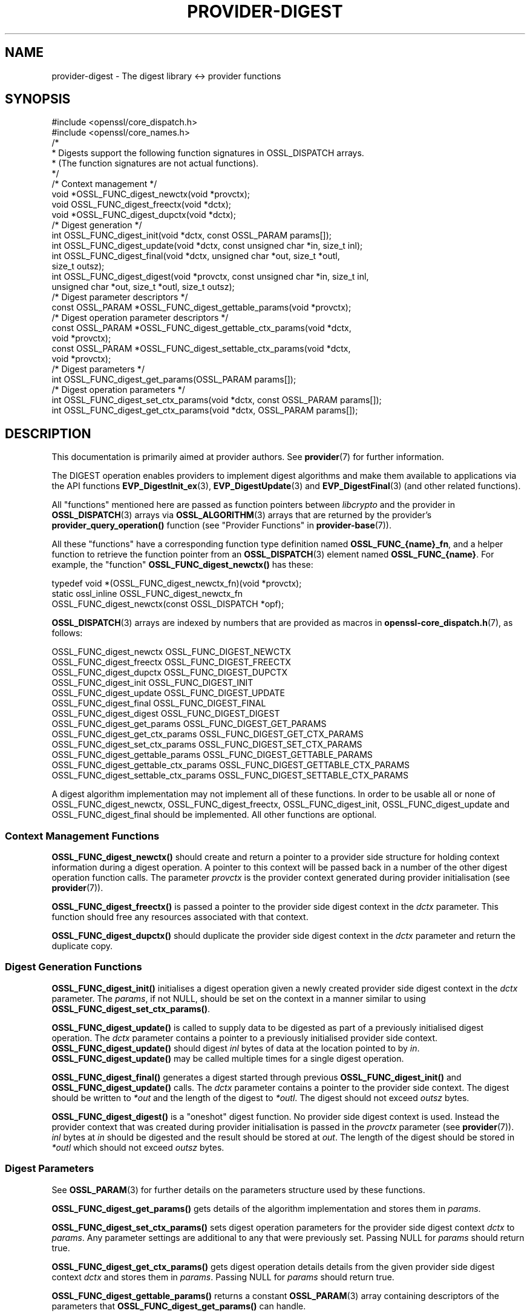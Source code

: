 .\" -*- mode: troff; coding: utf-8 -*-
.\" Automatically generated by Pod::Man 5.0102 (Pod::Simple 3.45)
.\"
.\" Standard preamble:
.\" ========================================================================
.de Sp \" Vertical space (when we can't use .PP)
.if t .sp .5v
.if n .sp
..
.de Vb \" Begin verbatim text
.ft CW
.nf
.ne \\$1
..
.de Ve \" End verbatim text
.ft R
.fi
..
.\" \*(C` and \*(C' are quotes in nroff, nothing in troff, for use with C<>.
.ie n \{\
.    ds C` ""
.    ds C' ""
'br\}
.el\{\
.    ds C`
.    ds C'
'br\}
.\"
.\" Escape single quotes in literal strings from groff's Unicode transform.
.ie \n(.g .ds Aq \(aq
.el       .ds Aq '
.\"
.\" If the F register is >0, we'll generate index entries on stderr for
.\" titles (.TH), headers (.SH), subsections (.SS), items (.Ip), and index
.\" entries marked with X<> in POD.  Of course, you'll have to process the
.\" output yourself in some meaningful fashion.
.\"
.\" Avoid warning from groff about undefined register 'F'.
.de IX
..
.nr rF 0
.if \n(.g .if rF .nr rF 1
.if (\n(rF:(\n(.g==0)) \{\
.    if \nF \{\
.        de IX
.        tm Index:\\$1\t\\n%\t"\\$2"
..
.        if !\nF==2 \{\
.            nr % 0
.            nr F 2
.        \}
.    \}
.\}
.rr rF
.\" ========================================================================
.\"
.IX Title "PROVIDER-DIGEST 7ossl"
.TH PROVIDER-DIGEST 7ossl 2025-02-10 3.4.1 OpenSSL
.\" For nroff, turn off justification.  Always turn off hyphenation; it makes
.\" way too many mistakes in technical documents.
.if n .ad l
.nh
.SH NAME
provider\-digest \- The digest library <\-> provider functions
.SH SYNOPSIS
.IX Header "SYNOPSIS"
.Vb 2
\& #include <openssl/core_dispatch.h>
\& #include <openssl/core_names.h>
\&
\& /*
\&  * Digests support the following function signatures in OSSL_DISPATCH arrays.
\&  * (The function signatures are not actual functions).
\&  */
\&
\& /* Context management */
\& void *OSSL_FUNC_digest_newctx(void *provctx);
\& void OSSL_FUNC_digest_freectx(void *dctx);
\& void *OSSL_FUNC_digest_dupctx(void *dctx);
\&
\& /* Digest generation */
\& int OSSL_FUNC_digest_init(void *dctx, const OSSL_PARAM params[]);
\& int OSSL_FUNC_digest_update(void *dctx, const unsigned char *in, size_t inl);
\& int OSSL_FUNC_digest_final(void *dctx, unsigned char *out, size_t *outl,
\&                            size_t outsz);
\& int OSSL_FUNC_digest_digest(void *provctx, const unsigned char *in, size_t inl,
\&                             unsigned char *out, size_t *outl, size_t outsz);
\&
\& /* Digest parameter descriptors */
\& const OSSL_PARAM *OSSL_FUNC_digest_gettable_params(void *provctx);
\&
\& /* Digest operation parameter descriptors */
\& const OSSL_PARAM *OSSL_FUNC_digest_gettable_ctx_params(void *dctx,
\&                                                        void *provctx);
\& const OSSL_PARAM *OSSL_FUNC_digest_settable_ctx_params(void *dctx,
\&                                                        void *provctx);
\&
\& /* Digest parameters */
\& int OSSL_FUNC_digest_get_params(OSSL_PARAM params[]);
\&
\& /* Digest operation parameters */
\& int OSSL_FUNC_digest_set_ctx_params(void *dctx, const OSSL_PARAM params[]);
\& int OSSL_FUNC_digest_get_ctx_params(void *dctx, OSSL_PARAM params[]);
.Ve
.SH DESCRIPTION
.IX Header "DESCRIPTION"
This documentation is primarily aimed at provider authors. See \fBprovider\fR\|(7)
for further information.
.PP
The DIGEST operation enables providers to implement digest algorithms and make
them available to applications via the API functions \fBEVP_DigestInit_ex\fR\|(3),
\&\fBEVP_DigestUpdate\fR\|(3) and \fBEVP_DigestFinal\fR\|(3) (and other related functions).
.PP
All "functions" mentioned here are passed as function pointers between
\&\fIlibcrypto\fR and the provider in \fBOSSL_DISPATCH\fR\|(3) arrays via
\&\fBOSSL_ALGORITHM\fR\|(3) arrays that are returned by the provider's
\&\fBprovider_query_operation()\fR function
(see "Provider Functions" in \fBprovider\-base\fR\|(7)).
.PP
All these "functions" have a corresponding function type definition
named \fBOSSL_FUNC_{name}_fn\fR, and a helper function to retrieve the
function pointer from an \fBOSSL_DISPATCH\fR\|(3) element named
\&\fBOSSL_FUNC_{name}\fR.
For example, the "function" \fBOSSL_FUNC_digest_newctx()\fR has these:
.PP
.Vb 3
\& typedef void *(OSSL_FUNC_digest_newctx_fn)(void *provctx);
\& static ossl_inline OSSL_FUNC_digest_newctx_fn
\&     OSSL_FUNC_digest_newctx(const OSSL_DISPATCH *opf);
.Ve
.PP
\&\fBOSSL_DISPATCH\fR\|(3) arrays are indexed by numbers that are provided as
macros in \fBopenssl\-core_dispatch.h\fR\|(7), as follows:
.PP
.Vb 3
\& OSSL_FUNC_digest_newctx               OSSL_FUNC_DIGEST_NEWCTX
\& OSSL_FUNC_digest_freectx              OSSL_FUNC_DIGEST_FREECTX
\& OSSL_FUNC_digest_dupctx               OSSL_FUNC_DIGEST_DUPCTX
\&
\& OSSL_FUNC_digest_init                 OSSL_FUNC_DIGEST_INIT
\& OSSL_FUNC_digest_update               OSSL_FUNC_DIGEST_UPDATE
\& OSSL_FUNC_digest_final                OSSL_FUNC_DIGEST_FINAL
\& OSSL_FUNC_digest_digest               OSSL_FUNC_DIGEST_DIGEST
\&
\& OSSL_FUNC_digest_get_params           OSSL_FUNC_DIGEST_GET_PARAMS
\& OSSL_FUNC_digest_get_ctx_params       OSSL_FUNC_DIGEST_GET_CTX_PARAMS
\& OSSL_FUNC_digest_set_ctx_params       OSSL_FUNC_DIGEST_SET_CTX_PARAMS
\&
\& OSSL_FUNC_digest_gettable_params      OSSL_FUNC_DIGEST_GETTABLE_PARAMS
\& OSSL_FUNC_digest_gettable_ctx_params  OSSL_FUNC_DIGEST_GETTABLE_CTX_PARAMS
\& OSSL_FUNC_digest_settable_ctx_params  OSSL_FUNC_DIGEST_SETTABLE_CTX_PARAMS
.Ve
.PP
A digest algorithm implementation may not implement all of these functions.
In order to be usable all or none of OSSL_FUNC_digest_newctx, OSSL_FUNC_digest_freectx,
OSSL_FUNC_digest_init, OSSL_FUNC_digest_update and OSSL_FUNC_digest_final should be implemented.
All other functions are optional.
.SS "Context Management Functions"
.IX Subsection "Context Management Functions"
\&\fBOSSL_FUNC_digest_newctx()\fR should create and return a pointer to a provider side
structure for holding context information during a digest operation.
A pointer to this context will be passed back in a number of the other digest
operation function calls.
The parameter \fIprovctx\fR is the provider context generated during provider
initialisation (see \fBprovider\fR\|(7)).
.PP
\&\fBOSSL_FUNC_digest_freectx()\fR is passed a pointer to the provider side digest context in
the \fIdctx\fR parameter.
This function should free any resources associated with that context.
.PP
\&\fBOSSL_FUNC_digest_dupctx()\fR should duplicate the provider side digest context in the
\&\fIdctx\fR parameter and return the duplicate copy.
.SS "Digest Generation Functions"
.IX Subsection "Digest Generation Functions"
\&\fBOSSL_FUNC_digest_init()\fR initialises a digest operation given a newly created
provider side digest context in the \fIdctx\fR parameter.
The \fIparams\fR, if not NULL, should be set on the context in a manner similar to
using \fBOSSL_FUNC_digest_set_ctx_params()\fR.
.PP
\&\fBOSSL_FUNC_digest_update()\fR is called to supply data to be digested as part of a
previously initialised digest operation.
The \fIdctx\fR parameter contains a pointer to a previously initialised provider
side context.
\&\fBOSSL_FUNC_digest_update()\fR should digest \fIinl\fR bytes of data at the location pointed to
by \fIin\fR.
\&\fBOSSL_FUNC_digest_update()\fR may be called multiple times for a single digest operation.
.PP
\&\fBOSSL_FUNC_digest_final()\fR generates a digest started through previous \fBOSSL_FUNC_digest_init()\fR
and \fBOSSL_FUNC_digest_update()\fR calls.
The \fIdctx\fR parameter contains a pointer to the provider side context.
The digest should be written to \fI*out\fR and the length of the digest to
\&\fI*outl\fR.
The digest should not exceed \fIoutsz\fR bytes.
.PP
\&\fBOSSL_FUNC_digest_digest()\fR is a "oneshot" digest function.
No provider side digest context is used.
Instead the provider context that was created during provider initialisation is
passed in the \fIprovctx\fR parameter (see \fBprovider\fR\|(7)).
\&\fIinl\fR bytes at \fIin\fR should be digested and the result should be stored at
\&\fIout\fR. The length of the digest should be stored in \fI*outl\fR which should not
exceed \fIoutsz\fR bytes.
.SS "Digest Parameters"
.IX Subsection "Digest Parameters"
See \fBOSSL_PARAM\fR\|(3) for further details on the parameters structure used by
these functions.
.PP
\&\fBOSSL_FUNC_digest_get_params()\fR gets details of the algorithm implementation
and stores them in \fIparams\fR.
.PP
\&\fBOSSL_FUNC_digest_set_ctx_params()\fR sets digest operation parameters for the
provider side digest context \fIdctx\fR to \fIparams\fR.
Any parameter settings are additional to any that were previously set.
Passing NULL for \fIparams\fR should return true.
.PP
\&\fBOSSL_FUNC_digest_get_ctx_params()\fR gets digest operation details details from
the given provider side digest context \fIdctx\fR and stores them in \fIparams\fR.
Passing NULL for \fIparams\fR should return true.
.PP
\&\fBOSSL_FUNC_digest_gettable_params()\fR returns a constant \fBOSSL_PARAM\fR\|(3) array
containing descriptors of the parameters that \fBOSSL_FUNC_digest_get_params()\fR
can handle.
.PP
\&\fBOSSL_FUNC_digest_gettable_ctx_params()\fR and
\&\fBOSSL_FUNC_digest_settable_ctx_params()\fR both return constant
\&\fBOSSL_PARAM\fR\|(3) arrays as descriptors of the parameters that
\&\fBOSSL_FUNC_digest_get_ctx_params()\fR and \fBOSSL_FUNC_digest_set_ctx_params()\fR
can handle, respectively.  The array is based on the current state of
the provider side context if \fIdctx\fR is not NULL and on the provider
side algorithm \fIprovctx\fR otherwise.
.PP
Parameters currently recognised by built-in digests with this function
are as follows. Not all parameters are relevant to, or are understood
by all digests:
.IP """blocksize"" (\fBOSSL_DIGEST_PARAM_BLOCK_SIZE\fR) <unsigned integer>" 4
.IX Item """blocksize"" (OSSL_DIGEST_PARAM_BLOCK_SIZE) <unsigned integer>"
The digest block size.
The length of the "blocksize" parameter should not exceed that of a \fBsize_t\fR.
.IP """size"" (\fBOSSL_DIGEST_PARAM_SIZE\fR) <unsigned integer>" 4
.IX Item """size"" (OSSL_DIGEST_PARAM_SIZE) <unsigned integer>"
The digest output size.
The length of the "size" parameter should not exceed that of a \fBsize_t\fR.
.IP """flags"" (\fBOSSL_DIGEST_PARAM_FLAGS\fR) <unsigned integer>" 4
.IX Item """flags"" (OSSL_DIGEST_PARAM_FLAGS) <unsigned integer>"
Diverse flags that describe exceptional behaviour for the digest:
.RS 4
.IP \fBEVP_MD_FLAG_ONESHOT\fR 4
.IX Item "EVP_MD_FLAG_ONESHOT"
This digest method can only handle one block of input.
.IP \fBEVP_MD_FLAG_XOF\fR 4
.IX Item "EVP_MD_FLAG_XOF"
This digest method is an extensible-output function (XOF).
.IP \fBEVP_MD_FLAG_DIGALGID_NULL\fR 4
.IX Item "EVP_MD_FLAG_DIGALGID_NULL"
When setting up a DigestAlgorithmIdentifier, this flag will have the
parameter set to NULL by default.  Use this for PKCS#1.  \fINote: if
combined with EVP_MD_FLAG_DIGALGID_ABSENT, the latter will override.\fR
.IP \fBEVP_MD_FLAG_DIGALGID_ABSENT\fR 4
.IX Item "EVP_MD_FLAG_DIGALGID_ABSENT"
When setting up a DigestAlgorithmIdentifier, this flag will have the
parameter be left absent by default.  \fINote: if combined with
EVP_MD_FLAG_DIGALGID_NULL, the latter will be overridden.\fR
.IP \fBEVP_MD_FLAG_DIGALGID_CUSTOM\fR 4
.IX Item "EVP_MD_FLAG_DIGALGID_CUSTOM"
Custom DigestAlgorithmIdentifier handling via ctrl, with
\&\fBEVP_MD_FLAG_DIGALGID_ABSENT\fR as default.  \fINote: if combined with
EVP_MD_FLAG_DIGALGID_NULL, the latter will be overridden.\fR
Currently unused.
.RE
.RS 4
.Sp
The length of the "flags" parameter should equal that of an
\&\fBunsigned long int\fR.
.RE
.SS "Digest Context Parameters"
.IX Subsection "Digest Context Parameters"
\&\fBOSSL_FUNC_digest_set_ctx_params()\fR sets digest parameters associated with the
given provider side digest context \fIdctx\fR to \fIparams\fR.
Any parameter settings are additional to any that were previously set.
See \fBOSSL_PARAM\fR\|(3) for further details on the parameters structure.
.PP
\&\fBOSSL_FUNC_digest_get_ctx_params()\fR gets details of currently set parameters
values associated with the give provider side digest context \fIdctx\fR
and stores them in \fIparams\fR.
See \fBOSSL_PARAM\fR\|(3) for further details on the parameters structure.
.SH "RETURN VALUES"
.IX Header "RETURN VALUES"
\&\fBOSSL_FUNC_digest_newctx()\fR and \fBOSSL_FUNC_digest_dupctx()\fR should return the newly created
provider side digest context, or NULL on failure.
.PP
\&\fBOSSL_FUNC_digest_init()\fR, \fBOSSL_FUNC_digest_update()\fR, \fBOSSL_FUNC_digest_final()\fR, \fBOSSL_FUNC_digest_digest()\fR,
\&\fBOSSL_FUNC_digest_set_params()\fR and \fBOSSL_FUNC_digest_get_params()\fR should return 1 for success or
0 on error.
.PP
\&\fBOSSL_FUNC_digest_size()\fR should return the digest size.
.PP
\&\fBOSSL_FUNC_digest_block_size()\fR should return the block size of the underlying digest
algorithm.
.SH BUGS
.IX Header "BUGS"
The \fBEVP_Q_digest()\fR, \fBEVP_Digest()\fR and \fBEVP_DigestFinal_ex()\fR API calls do not
expect the digest size to be larger than EVP_MAX_MD_SIZE. Any algorithm which
produces larger digests is unusable with those API calls.
.SH "SEE ALSO"
.IX Header "SEE ALSO"
\&\fBprovider\fR\|(7), \fBOSSL_PROVIDER\-FIPS\fR\|(7), \fBOSSL_PROVIDER\-default\fR\|(7),
\&\fBOSSL_PROVIDER\-legacy\fR\|(7),
\&\fBEVP_MD\-common\fR\|(7), \fBEVP_MD\-BLAKE2\fR\|(7), \fBEVP_MD\-MD2\fR\|(7),
\&\fBEVP_MD\-MD4\fR\|(7), \fBEVP_MD\-MD5\fR\|(7), \fBEVP_MD\-MD5\-SHA1\fR\|(7),
\&\fBEVP_MD\-MDC2\fR\|(7), \fBEVP_MD\-RIPEMD160\fR\|(7), \fBEVP_MD\-SHA1\fR\|(7),
\&\fBEVP_MD\-SHA2\fR\|(7), \fBEVP_MD\-SHA3\fR\|(7), \fBEVP_MD\-KECCAK\fR\|(7)
\&\fBEVP_MD\-SHAKE\fR\|(7), \fBEVP_MD\-SM3\fR\|(7), \fBEVP_MD\-WHIRLPOOL\fR\|(7),
\&\fBEVP_MD\-NULL\fR\|(7),
\&\fBlife_cycle\-digest\fR\|(7), \fBEVP_DigestInit\fR\|(3)
.SH HISTORY
.IX Header "HISTORY"
The provider DIGEST interface was introduced in OpenSSL 3.0.
.SH COPYRIGHT
.IX Header "COPYRIGHT"
Copyright 2019\-2023 The OpenSSL Project Authors. All Rights Reserved.
.PP
Licensed under the Apache License 2.0 (the "License").  You may not use
this file except in compliance with the License.  You can obtain a copy
in the file LICENSE in the source distribution or at
<https://www.openssl.org/source/license.html>.
